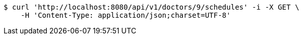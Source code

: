 [source,bash]
----
$ curl 'http://localhost:8080/api/v1/doctors/9/schedules' -i -X GET \
    -H 'Content-Type: application/json;charset=UTF-8'
----